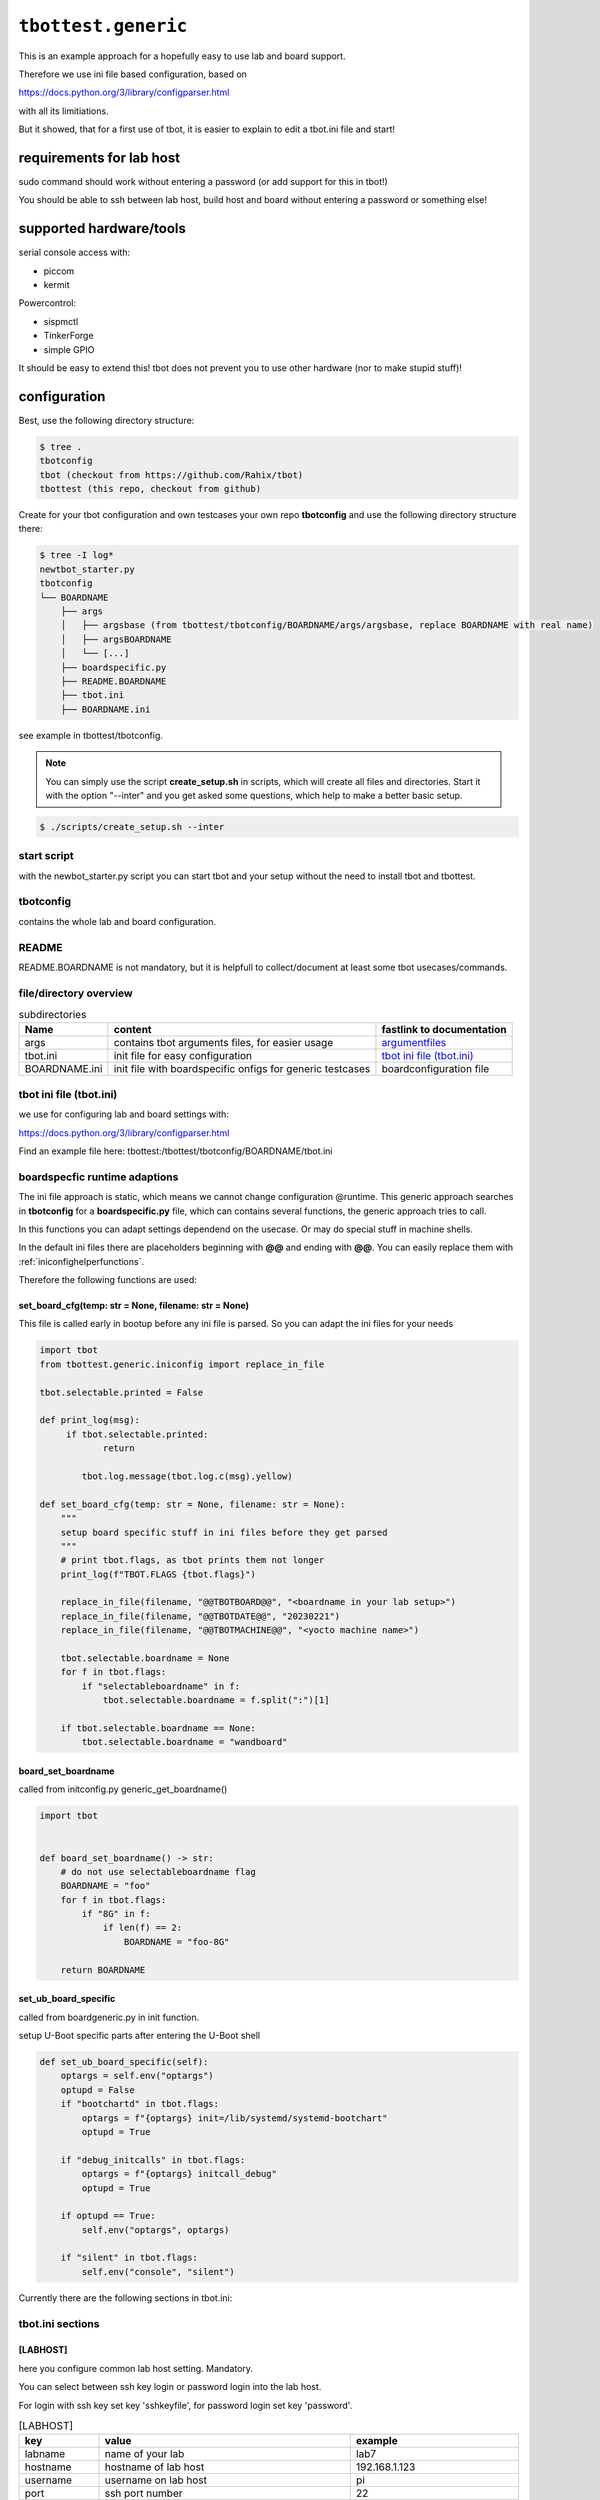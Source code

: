 .. py:module:: tbottest.generic

``tbottest.generic``
=========================

This is an example approach for a hopefully easy to use lab and board support.

Therefore we use ini file based configuration, based on

https://docs.python.org/3/library/configparser.html

with all its limitiations.

But it showed, that for a first use of tbot, it is easier to explain
to edit a tbot.ini file and start!

.. _requirementslabhost:

requirements for lab host
-------------------------

sudo command should work without entering a password (or add support for this
in tbot!)

You should be able to ssh between lab host, build host and board
without entering a password or something else!

supported hardware/tools
------------------------

serial console access with:

* piccom
* kermit

Powercontrol:

* sispmctl
* TinkerForge
* simple GPIO

It should be easy to extend this! tbot does not prevent you to use
other hardware (nor to make stupid stuff)!

.. _genericconfiguration:

configuration
-------------

Best, use the following directory structure:

.. code-block:: shell

        $ tree .
        tbotconfig
        tbot (checkout from https://github.com/Rahix/tbot)
        tbottest (this repo, checkout from github)

Create for your tbot configuration and own testcases your own repo
**tbotconfig** and use the following directory structure there:

.. code-block:: shell

        $ tree -I log*
        newtbot_starter.py
        tbotconfig
        └── BOARDNAME
            ├── args
            │   ├── argsbase (from tbottest/tbotconfig/BOARDNAME/args/argsbase, replace BOARDNAME with real name)
            │   ├── argsBOARDNAME
            │   └── [...]
            ├── boardspecific.py
            ├── README.BOARDNAME
            ├── tbot.ini
            ├── BOARDNAME.ini

see example in tbottest/tbotconfig.

.. Note::

   You can simply use the script **create_setup.sh** in scripts, which
   will create all files and directories. Start it with the option "--inter"
   and you get asked some questions, which help to make a better basic setup.


.. code-block:: bash

   $ ./scripts/create_setup.sh --inter


start script
............

with the newbot_starter.py script you can start tbot and your setup
without the need to install tbot and tbottest.

tbotconfig
..........

contains the whole lab and board configuration.

README
......

README.BOARDNAME is not mandatory, but it is helpfull to collect/document at least some tbot usecases/commands.

file/directory overview
.......................

.. csv-table:: subdirectories
        :header: "Name", "content", "fastlink to documentation"

        "args", "contains tbot arguments files, for easier usage", "`argumentfiles`_"
        "tbot.ini", "init file for easy configuration", "`tbot ini file (tbot.ini)`_"
        "BOARDNAME.ini", "init file with boardspecific onfigs for generic testcases", "boardconfiguration file"

tbot ini file (tbot.ini)
........................

we use for configuring lab and board settings with:

https://docs.python.org/3/library/configparser.html

Find an example file here: tbottest:/tbottest/tbotconfig/BOARDNAME/tbot.ini

.. _boardspecificruntimeadaption:

boardspecfic runtime adaptions
..............................

The ini file approach is static, which means we cannot change
configuration @runtime. This generic approach searches in **tbotconfig**
for a **boardspecific.py** file, which can contains several
functions, the generic approach tries to call.

In this functions you can adapt settings dependend on the usecase.
Or may do special stuff in machine shells.

In the default ini files there are placeholders beginning with **@@**
and ending with **@@**. You can easily replace them with
:ref:`iniconfighelperfunctions`.

Therefore the following functions are used:

set_board_cfg(temp: str = None, filename: str = None)
^^^^^^^^^^^^^^^^^^^^^^^^^^^^^^^^^^^^^^^^^^^^^^^^^^^^^

This file is called early in bootup before any ini file
is parsed. So you can adapt the ini files for your needs

.. code-block:: python

    import tbot
    from tbottest.generic.iniconfig import replace_in_file

    tbot.selectable.printed = False

    def print_log(msg):
         if tbot.selectable.printed:
                return

            tbot.log.message(tbot.log.c(msg).yellow)

    def set_board_cfg(temp: str = None, filename: str = None):
        """
        setup board specific stuff in ini files before they get parsed
        """
        # print tbot.flags, as tbot prints them not longer
        print_log(f"TBOT.FLAGS {tbot.flags}")

        replace_in_file(filename, "@@TBOTBOARD@@", "<boardname in your lab setup>")
        replace_in_file(filename, "@@TBOTDATE@@", "20230221")
        replace_in_file(filename, "@@TBOTMACHINE@@", "<yocto machine name>")

        tbot.selectable.boardname = None
        for f in tbot.flags:
            if "selectableboardname" in f:
                tbot.selectable.boardname = f.split(":")[1]

        if tbot.selectable.boardname == None:
            tbot.selectable.boardname = "wandboard"


board_set_boardname
^^^^^^^^^^^^^^^^^^^

called from initconfig.py generic_get_boardname()

.. code-block:: python

    import tbot


    def board_set_boardname() -> str:
        # do not use selectableboardname flag
        BOARDNAME = "foo"
        for f in tbot.flags:
            if "8G" in f:
                if len(f) == 2:
                    BOARDNAME = "foo-8G"

        return BOARDNAME


set_ub_board_specific
^^^^^^^^^^^^^^^^^^^^^

called from boardgeneric.py in init function.

setup U-Boot specific parts after entering the U-Boot shell

.. code-block:: python

    def set_ub_board_specific(self):
        optargs = self.env("optargs")
        optupd = False
        if "bootchartd" in tbot.flags:
            optargs = f"{optargs} init=/lib/systemd/systemd-bootchart"
            optupd = True

        if "debug_initcalls" in tbot.flags:
            optargs = f"{optargs} initcall_debug"
            optupd = True

        if optupd == True:
            self.env("optargs", optargs)

        if "silent" in tbot.flags:
            self.env("console", "silent")


Currently there are the following sections in tbot.ini:

tbot.ini sections
.................

[LABHOST]
^^^^^^^^^

here you configure common lab host setting. Mandatory.

You can select between ssh key login or password login
into the lab host.

For login with ssh key set key 'sshkeyfile', for password login set key 'password'.

.. csv-table:: [LABHOST]
        :header: "key", "value", "example"

        "labname", "name of your lab", "lab7"
        "hostname", "hostname of lab host", "192.168.1.123"
        "username", "username on lab host", "pi"
        "port", "ssh port number", "22"
        "sshkeyfile", "path to the ssh keyfile, tbot uses", "/home/USERNAME/.ssh/id_rsa"
        "password", "set password to login into lab host", "FooBar"
        "date", "subdirectory in boards tftp path", "20210803-ml"
        "shelltype", "type of the linux shell (bash|ash)"
        "toolsdir", "where does tbot find tools installed on lab host", "/home/USERNAME/source"
        "tftproot", "rootpath to tftp directory on lab host. tbot stores there build results.", "/srv/tftpboot"
        "tftpsubdir", "boards subdir in tftproot", "BOARD/DATE"
        "workdir", "tbots workdirectory on lab host", "/work/USERNAME/tbot-workdir/BOARD"
        "tmpdir", "path to where tbot stores temporary data", "/tmp/tbot/USERNAME/BOARD"
        "proxyjump", "if set, proxyjump settings for ssh login on lab host", "pi@xeidos.ddns.net"
        "labinit", "array of strings which contains commands, executed when you init the lab", "['sudo systemctl --all --no-pager restart tftpd-hpa']"
        "nfs_base_path", "base path to nfs share on lab host. !! May you have board specific subdir, so use placeholder @@TBOTLABBASENFSPATH@@ in board ini file and replace it in set_board_cfg", "/srv/nfs"
        "uselocking", "use board locking mechanism. You must pass correct locking id for the board with tbot flag lablocking:<lockingid> else tbot will fail.", "yes|no"

The above labhost defintion is the default one, You can add more than
one labhost, simply add them with the following section naming

.. code-block:: ini

   [LABHOST_<NAME_OF_LAB>]


You can now select this lab by adding tbot flag

.. code-block:: bash

   -f labname:<NAME_OF_LAB>

on start of tbot.


[BUILDHOST]
^^^^^^^^^^^

here you configure common build host setting. Only used, if you use a buildhost.

.. csv-table:: [BUILDHOST]
        :escape: '
        :header: "key", "value", "example"

        "name", "name of your build host", "threadripper-big-build"
        "username", "username on your build host", "hs"
        "hostname", "hostname of your build machine", "192.168.1.120"
        "port", "portnumber of your build machine", "12004"
        "docker", "porxy jump configuration", "hs@192.168.1.120:22"
        "dl_dir", "for yocto builds, sets DL_DIR", "/work/downloads"
        "sstate_dir", "for yocto builds, set SSTATE_DIR", "/work2/hs/tbot2go/yocto-sstate"
        "kas_ref_dir", "when using kas, path where kas finds git trees for reference cloning", "/work/hs/src"
        "workdir", "path to directory where tbot can work on", "/work/big/hs/tbot2go"
        "authenticator", "path to ssh id key file", "/home/hs/.ssh/id_rsa"
        "password", "password for ssh login. Unsure!", "CrazyPassword"
        "initcmd", "list of commands executed after login", "['"uname -a'", '"cat /etc/os-release'"]"


If you do not add **authenticator** or **password**, tbot uses
**NoneAuthenticator** for ssh login. Hopefully than your ssh config
is correct.

The above buidlhost defintion is the default one, You can add more than
one buildhost, simply add them with the following section naming

.. code-block:: ini

   [BUILDHOST_<NAME_OF_BUILDER>]


You can now select this builder by adding tbot flag

.. code-block:: bash

   -f buildname:<NAME_OF_BUILDER>

on start of tbot.


The next sections depend on your board configuration

[BOOTMODE_BOARDNAME]
^^^^^^^^^^^^^^^^^^^^

if you need to set a bootmode for your board, you can add this section.

You can give each bootmode a name and if you pass this name
to tbot with the "-f" flag, the lab approach first
sets all gpios you have defined for this bootmode to the
respective states, before it powers on the board.

Find more information in

:py:meth:`tbottest.labgeneric.GenericLab.set_bootmode`

[PICOCOM_BOARDNAME]
^^^^^^^^^^^^^^^^^^^

if you want to use picocom for connecting to your boards console.

:py:meth:`tbottest.connector.PicocomConnector`

replace BOARDNAME with the name of your board!
Here as example wandboard.

.. csv-table:: [PICOCOM_wandboard]
        :header: "key", "value", "example"

        "baudrate", "baudrate of the boards console", "115200"
        "device", "linux device name for the serial device on lab host", "/dev/serial/by-id/usb-Prolific_Technology_Inc._USB-Serial_Controller-if00-port0"
        "delay", "delay for power off", "3"
        "noreset", "set picocom noreset parameter", "True"


[KERMIT_BOARDNAME]
^^^^^^^^^^^^^^^^^^

if you want to use kermit for connecting to your boards console

:py:meth:`tbottest.connector.KermitConnector`

replace BOARDNAME with the name of your board!
Here as example wandboard.

.. csv-table:: [KERMIT_wandboard]
        :header: "key", "value", "example"

        "cfgfile", "path to kermit config file, which is passed to kermit when starting", "/home/pi/kermrc_wandboard"
        "delay", "delay for poweroff", "3"

[SCRIPTCOM_BOARDNAME]
^^^^^^^^^^^^^^^^^^^^^

if you want to use a script for connecting to your boards console.

:py:meth:`tbottest.connector.ScriptConnector`

replace BOARDNAME with the name of your board!
Here as example wandboard.

.. csv-table:: [SCRIPTCOM_wandboard]
        :header: "key", "value", "example"

        "scriptname", "Name of the script", "connect"
        "exitstring", "string send to exit", "~~."


[GPIOPMCTRL_BOARDNAME]
^^^^^^^^^^^^^^^^^^^^^^

If you want to control boards power with gpio pins


replace BOARDNAME with the name of your board!
Here as example wandboard.

.. csv-table:: [GPIOPMCTRL_wandboard]
        :header: "key", "value", "example"

        "pin", "pin number of gpio pin", "17"
        "state", "on state", "1"

[POWERSHELLSCRIPT_BOARDNAME]
^^^^^^^^^^^^^^^^^^^^^^^^^^^^

If you want to control boards power with a shell script

:py:meth:`tbottest.powercontrol.PowerShellScriptControl`

replace BOARDNAME with the name of your board!
Here as example wandboard.

.. csv-table:: [POWERSHELLSCRIPT_wandboard]
        :header: "key", "value", "example"

        "script", "Name of shell script used to control board power", "/tmp/power.sh"



[SISPMCTRL_BOARDNAME]
^^^^^^^^^^^^^^^^^^^^^

If you want to control boards power with sispmctl

:py:meth:`tbottest.powercontrol.SispmControl`

replace BOARDNAME with the name of your board!
Here as example wandboard.

.. csv-table:: [SISPMCTRL_wandboard]
        :header: "key", "value", "example"

        "device", "id of sispmctl device", "01:01:4f:d4:b1"
        "port", "sispmctl port used for the boards power", "3"


[TF_BOARDNAME]
^^^^^^^^^^^^^^

If you want to control boards power with tinkerforge

:py:meth:`tbottest.powercontrol.TinkerforgeControl`

replace BOARDNAME with the name of your board!
Here as example wandboard.

.. csv-table:: [TF_wandboard]
        :header: "key", "value", "example"

        "uid", "tinkerforges uid", "Nt2"
        "channel", "channel", "1"

ethernet config
^^^^^^^^^^^^^^^

ipsetup for an ethernetdevice on board, add section

[IPSETUP_BOARDNAME_<ethdevice_board>]
:::::::::::::::::::::::::::::::::::::

replace BOARDNAME with the name of your board!
Here as example for setup eth0 on wandboard.

.. csv-table:: [IPSETUP_wandboard_eth0]
        :header: "key", "value", "example"

        "labdevice", "device which is connected to eth0 on board", "eth0"
        "netmask", "netmask", "255.255.255.0"
        "ethaddr", "ethaddr (MAC) of the device on board", "00:1f:7b:b2:00:0e"
        "ipaddr", "ipaddr of the board for device on board", "192.168.3.21"
        "serverip", "server ip, ip address of lab host", "192.168.3.1"

[UBCFG_BOARDNAME]
:::::::::::::::::

if you need to specifiy in U-Boot which lab host ethernetinterface is should use, define
this section.

replace BOARDNAME with the name of your board!
Here as example for setup eth0 on wandboard.

.. csv-table:: [UBCFG__wandboard]
        :header: "key", "value", "example"

        "ethintf", "ethernetinterface used on lab host for u-boot, default is eth0", "eth0"


setup for uuu tool
^^^^^^^^^^^^^^^^^^

if you want to use NXPs uuu tool with class

:py:meth:`tbottest.machineinit.UUULoad`

define the section


.. csv-table:: [UUU_CONFIG__wandboard]
        :header: "key", "value", "example"

        "cmd", "comma seperated list of uuu commands to load SPL/U-Boot with uuu tool.", "LBD/SPL,SDPV: delay 100,SDPV: write -f LBD/u-boot.img -addr 0x877fffc0,SDPV: jump -addr 0x877fffc0"

setup for Lauterbacher debugger
^^^^^^^^^^^^^^^^^^^^^^^^^^^^^^^

if you want to use Lauterbacher debugger use this class

Currently we use the python script t32apicmd.py
from lauterbach installation directory "install_path" in
subdir "demo/api/python". Later we will use this api directly.

:py:meth:`tbottest.machineinit.LauterbachLoad`

define the section

.. csv-table:: [LAUTERBACH_CONFIG_wandboard]
        :header: "key", "value", "example"

        "verbose", "1 = verbose output", "1"
        "cmd", "", "/opt/t32/bin/pc_linux64/t32marm-qt"
        "install_path", "path to your installation of Lauterbacher tools", "/opt/t32"
        "config", "path to config.t32 file", "/from_ftp/lauterbach-scripts/hsconfig.t32"
        "script", "path to script which gets executed", "/from_ftp/lauterbach-scripts/autostart.cmm"

setup for Segger debugger
^^^^^^^^^^^^^^^^^^^^^^^^^

if you want to use Segger debugger use this class

:py:meth:`tbottest.machineinit.SeggerLoad`

define the section

.. csv-table:: [SEGGER_CONFIG_wandboard]
        :header: "key", "value", "example"

        "install_path", "path to your installation of the Segger tools", "/opt/segger"
        "cmds", "list of commands executed in JLinkExe shell to bring up U-Boot", "[{'cmd':'go', 'prompt':'J-Link>'}]"


boardconfiguration file
.......................

we use for configuring for boardspecific testcasesettings with:

https://docs.python.org/3/library/configparser.html

add therefore a BOARDNAME.ini file must exist in tbotconfig/BOARDNAME

It contains two sections:

```TC_BOARDNAME``` and ```TC```

see also:
:py:func:`tbottest.initconfig.init_get_config`

from where the generic board testcase approach boardgeneric.py
takes the config to generate the class GenericBoardConfig,
used from generic testcases.

common settings
^^^^^^^^^^^^^^^

common settings for your board.

.. csv-table:: [TC]
        :header: "key", "description", "default", "example"

        "tmpdir", "path to place on board, which could be used for temporary data testcases need.", "/tmp", "/tmp/tbot"
        "death_strings", "array of strings, which should not ocur in stream", "[]", "['Kernel panic']"

u-boot settings
^^^^^^^^^^^^^^^

settings needed for U-Boot testcases.

.. csv-table:: [TC]
        :escape: '
        :header: "key", "description", "default", "example"

        "uboot_boot_timeout", "config boot_timeout, set None if None", "90", "None"
        "uboot_autoboot_keys", "string with which U-Boot boot is interrupted. It is possible to set also a bytearray", "SPACE", "None"
        "autoboot_prompt", "set autoboot_prompt, None if None", b'"autoboot:\\s{0,5}\\d{0,3}\\s{0,3}.{0,80}'", "None"
        "autoboot_timeout", "UBootAutobootInterceptSimple timeout for waiting for U-Boot prompt", '0.05', "0.1"
        "rescueimage", "name of rescueimage", "None", "rescueimage-fit.itb"
        "qspiheader", "name of qspi header", "None", "qspiheader.bin"
        "splimage", "name of spl image", "None", "SPL"
        "fb_res_setup", "u-boot commands for setting up rescue image boot with fastboot and uuu tool", "None", "run ramargs addcon addmtd addopt"
        "fb_res_boot", "u-boot command for booting rescue image with fastboot and uuu tool", "None", "bootm 94000000"
        "fb_cmd", "fastboot init command", "None", "fastboot usb 0"
        "ub_env", "list dict of u-boot environment variables which get set after login into u-boot", "[]", "[{'"name'":'"optargs'", '"val'":'"earlycon clk_ignore_unused'"}]"

.. csv-table:: uboot_autoboot_keys example
        :escape: '
        :header: "configuration string", "sended bytes to console"

        "K", "\x4b"
        "SPACE", "\x03"
        "bytearray:1b1b", "\x1b\x1b"

linux settings
^^^^^^^^^^^^^^

settings needed for linux testcases.

.. csv-table:: [TC]
        :escape: '
        :header: "key", "description", "default", "example"

        "linux_user", "username for linux login", "root", "root"
        "linux_password", "password for linux login, None for no password required", "None", "None"
        "linux_login_delay", "login delay in seconds", "5", "1"
        "linux_boot_timeout", "Maximum time for Linux to reach the login prompt.", "None", "30"
        "linux_init_timeout", "If not None, timeout in seconds after ethernetconfig", "None", "2.0"
        "linux_init", "list of commands send after login. mode = exec or exec0", "[]", "[{'"mode'":'"exec0'", '"cmd'":'"echo Hallo'"}]"
        "shelltype", "linux login shell type (bash|ash)", "ash", "bash"
        "beep", "list of dictionary of commands for beep command", "[]", "[{'"freq'": '"440'", '"length'":'"1000'"}]"
        "cyclictestmaxvalue", "maximum allowed value from stress-ng 'Max' colum", "100", "cyclictestmaxvalue = 100"
        "dmesg", "list of strings, which should be in dmesg output", "[]", "dmesg = ['"OF: fdt: Machine model:'", '"gpio-193 (eeprom-wc): hogged as output/low'",]"
        "dmesg_false", "list of strings, which should be not in dmesg output", "[]", "dmesg = ['"crash'"]"
        "leds", "list of dictionary for checking leds", "[]", "leds = [{'"path'":'"/sys/class/leds/led-orange'", #bootval'":'"0'", '"onval'":'"1'},]"
        "lnx_commands", "list of dictionary for checking linux commands", "[]", "lnx_commands = [{'"cmd'":'"<your linux command'", '"val'":'"<string which is in output of command> or undef'"},]"
        "network_iperf_intervall", "iperf intervall", "1", "network_iperf_intervall = 1"
        "network_iperf_minval", "iperf minimum network throughput", "1", "network_iperf_minval = 9000000"
        "network_iperf_cylces", "iperf cycles", "1", "network_iperf_cycles = 30"
        "nvramdev", "nvram device", "6", "nvramdev = 6"
        "nvramcomp", "compatibility string of nvram device", "microchip,48l640", "nvramcomp = 'microchip,48l640'"
        "nvramsz", "size of nvram device", "8192", "nvramsz = 8192"
        "rs485labdev", "path to device", "/dev/serial/by-id/usb-FTDI_FT232R_USB_UART_AB0PI210-if00-port0", 'rs485labdev = "/dev/serial/by-id/usb-FTDI_FT232R_USB_UART_AB0PI210-if00-port0"'
        "rs485baud", "baudrate used for test", "115200", 'rs485baud = "115200"'
        "rs485boarddev", "list of strings, each string contains a path to device which used in test", '["/dev/ttymxc2"]', 'rs485boarddev = ["/dev/ttymxc2"]'
        "rs485lengths", "list of strings. Each string is a length of data send over rs485 line", '["20", "100", "1024"]', 'rs485lengths = ["20", "100", "1024"]'
        "sensors", "list of dictionary for checking temperature sensors", "[]", "sensors = [{'path':''/sys/class/hwmon/hwmon0, "name":"tmp102", "tmpvalues":[{"valname" : "temp1_input", "min":"0", "max" : "100000" }]},]"
        "mtd_parts", "list of dictionary for MTD parts definition", "[]", "leds = [{'name':'SPL', 'size':'10000'},]"
        "ub_mtd_delete", "list of strings with MTD names which are allowed to delete", "[]", "ub_mtd_delete = ['SPL", "uboot"]"
        "ssh_keyfile"; "ssh setup: authentication using private key file ssh_keyfile", "None", "/home/{user}/.ssh/id_rsa"
        "ssh_password"; "ssh setup: set password for password ssh login", "None", "foobar"


swupdate settings
^^^^^^^^^^^^^^^^^

settings needed for swupdate testcases.

.. csv-table:: [TC]
        :header: "key", "description", "default", "example"

        "swuethdevice", "device which is used for getting ethernetconfiguration on lab host", "eth0", "eth0"
        "swuimage", "Name of swu image name which get installed on board", "mandatory, no fallback", "swu-image.swu"

kas settings
^^^^^^^^^^^^

settings needed for yocto build with kas tool.

.. csv-table:: [TC]
        :header: "key", "description", "default", "example"

        "kas", "dictionary with values need for class KAS, see :py:class:`tbottest.tc.kas.KAS`", "mandatory, no default", "see: tbottest/tbotconfig/BOARDNAME.ini"
        "kas_check_files", "list of files, which must exist after building", "[]", "['tmp/deploy/images/wandboard/SPL']"
        "kas_results", "list of files, which get copied from build host to lab host for later use. Basepath is machine directory in tmp/deploy/images", "[]", "['SPL']"

argumentfiles
.............

it is convenient to collect tbot arguments in argumentsfile. As you
will have a lot of tbot arguments. We start in this example with
a base "argsBOARDNAME" file, which than other files include.

.. note::

    You can use shell variables also in argumentfiles!

The following example uses piccom for accessing serial console and
sispmctl for boards power control.

If you have another setup, adapt this "base" argument file accordingly.

For example, if you want to use kermit for accessing console, remove the
tbot flag piccom (as kermit is default).

If you want to use Tinkerforge for controlling boards power, add flag "tinkerforge"


.. code-block:: shell

   $ cat tbotconfig/BOARDNAME/args/argsBOARDNAME
   @tbotconfig/BOARDNAME/args/argsbase
   -fpicocom

.. note::

   argsbase is a simple copy from tbottest/tbotconfig/BOARDNAME/argsfiles/argsbase

With executing tbot on lab host, you do not need to ssh to lab host,
so use local flag.

.. code-block:: shell

   $ cat config/BOARDNAME/args/argsBOARDNAME-local
   @config/BOARDNAME/args/argsBOARDNAME
   -flocal


If you do not want that tbot always initialize ethernet configuration
on your lab host, use

.. code-block:: shell

    $ cat config/BOARDNAME/args/argsBOARDNAME-local-noeth
    @config/BOARDNAME/args/argsBOARDNAME-local
    -fnoethinit

If you want to login to a board, which is already on and runs linux

.. code-block:: shell

    $ cat config/BOARDNAME/args/argsBOARDNAME-local-noeth-on
    @config/BOARDNAME/args/argsBOARDNAME-local-noeth
    -falways-on
    -fnouboot
    -fnopoweroff

.. note::

    start tbot with flag "always-on" and tbot will not poweroff
    the board when ending, so if you have bootet into linux, and
    logout, linux will remain and tbot can logon again!

    This helps a lot when developing testcases!

.. _argumentfilesshlogin:

Argumentfile for ssh login
^^^^^^^^^^^^^^^^^^^^^^^^^^

If you want to login per ssh into an already running linux on the board

.. code-block:: shell

    $ cat config/BOARDNAME/args/argsBOARDNAME-local-noeth-on
    @config/BOARDNAME/args/argsBOARDNAME-local-noeth
    -fssh


And last but not least, if you have an imx6 based board and want to load
SPL/U-Boot with tbot onto it, start tbot with:

.. code-block:: shell

   $ cat config/BOARDNAME/args/argsBOARDNAME-local-uuu
   @config/BOARDNAME/args/argsBOARDNAME-local
   -fuuuloader


tbot call example

.. code-block:: shell

    $ ./newtbot_starter.py @tbotconfig/BOARDNAME/args/argsBOARDNAME-asus-kirkstone-nfs -f kas tbottest.inter.uboot
    tbot starting ...
    ├─TBOT.FLAGS {'boardfile:tbotconfig/BOARDNAME/BOARDNAME.ini', 'useifconfig', 'bootcmd:tftp_nfs', 'noboardethinit', 'noethinit', 'kas', 'do_power', 'kaslayerbranch:kirkstone', 'inifile:tbotconfig/BOARDNAME/tbot.ini', 'bootmode:emmc', 'picocom'}
    ├─boardname now BOARDNAME
    ├─Using kas file kas-denx-withdldir.yml
    ├─Calling uboot ...
    │   ├─[local] ssh -o BatchMode=yes -i /home/pi/.ssh/id_rsa -p 22 pi@tbotlab
    │   ├─set bootmode bootmode:emmc
    │   ├─[lab8] test -d /sys/class/gpio/gpio14
    │   ├─[lab8] cat /sys/class/gpio/gpio14/direction
    │   │    ## out
    │   ├─[lab8] printf %s 1 >/sys/class/gpio/gpio14/value
    │   ├─[local] ssh -o BatchMode=yes -i /home/pi/.ssh/id_rsa -p 22 pi@BOARDNAMElab
    │   ├─set bootmode bootmode:emmc
    │   ├─[lab8] test -d /sys/class/gpio/gpio14
    │   ├─[lab8] cat /sys/class/gpio/gpio14/direction
    │   │    ## out
    │   ├─[lab8] printf %s 1 >/sys/class/gpio/gpio14/value
    │   ├─[lab8] picocom -r -b 115200 -l /dev/serial/by-id/usb-FTDI_C232HM-EDHSL-0_FT57MR3U-if00-port0
    │   ├─POWERON (board-control-full)
    │   ├─[lab8] sispmctl -D 01:01:4f:09:5b -o 1
    │   │    ## Accessing Gembird #0 USB device 012
    │   │    ## Switched outlet 1 on
    │   ├─UBOOT (BOARDNAME-uboot)
    │   │    <> picocom v3.1
    │   │    <>
    │   │    <> port is        : /dev/serial/by-id/usb-FTDI_C232HM-EDHSL-0_FT57MR3U-if00-port0
    │   │    <> flowcontrol    : none
    │   │    <> baudrate is    : 115200
    │   │    <> parity is      : none
    │   │    <> databits are   : 8
    │   │    <> stopbits are   : 1
    │   │    <> escape is      : C-a
    │   │    <> local echo is  : no
    │   │    <> noinit is      : no
    │   │    <> noreset is     : yes
    │   │    <> hangup is      : no
    │   │    <> nolock is      : yes
    │   │    <> send_cmd is    : sz -vv
    │   │    <> receive_cmd is : rz -vv -E
    │   │    <> imap is        :
    │   │    <> omap is        :
    │   │    <> emap is        : crcrlf,delbs,
    │   │    <> logfile is     : none
    │   │    <> initstring     : none
    │   │    <> exit_after is  : not set
    │   │    <> exit is        : no
    │   │    <>
    │   │    <> Type [C-a] [C-h] to see available commands
    │   │    <> Terminal ready
    │   │    <>
    │   │    <> U-Boot SPL 2023.04 (Apr 03 2023 - 20:38:50 +0000)
    │   │    <> Trying to boot from MMC1
    │   │    <>
    │   │    <>
    │   │    <> U-Boot 2023.04 (Apr 03 2023 - 20:38:50 +0000)
    │   │    <>
    │   │    <> CPU  : AM335X-GP rev 2.1
    │   │    <> Model: XXX
    │   │    <> DRAM:  512 MiB
    │   │    <> Core:  172 devices, 20 uclasses, devicetree: separate
    │   │    <> MMC:   OMAP SD/MMC: 0
    │   │    <> Loading Environment from MMC... OK
    │   │    <> In:    serial@0
    │   │    <> Out:   serial@0
    │   │    <> Err:   serial@0
    │   │    <> Net:   eth2: ethernet@4a100000
    │   │    <> Press SPACE to abort autoboot in 2 seconds
    │   │    <> => <INTERRUPT>
    │   │    <> =>
    │   ├─[BOARDNAME-uboot] setenv serverip 192.168.3.1
    │   ├─[BOARDNAME-uboot] printenv serverip
    │   │    ## serverip=192.168.3.1
    [...]
    │   ├─[BOARDNAME-uboot] printenv optargs
    │   │    ## optargs=consoleblank=0 vt.global_cursor_default=0 lpj=2988032 quiet  rauc.slot=A
    │   ├─Entering interactive shell...
    │   ├─Press CTRL+] three times within 1 second to exit.

    =>

tbot flags
----------

The generic lab and board approach defines some tbot flags, so tbot can handle different usage challenges.
It is recommended to collect arguments in so called argumentsfiles, else you are lost in tbot flags...

======================== ====================================================
tbot flag                Description
======================== ====================================================
bootcmd                  format bootcmd:<real bootcmd>, example bootcmd:net_nfs will execute "run net_nfs"
buildname                format buildname:<name of builder>, select the used buildhost.
labname                  format labname:<name of lab host>, select the used lab host (configure in tbot.ini with LABHOST_<name>] section)
gpiopower                use a gpio pin for boards power control
powershellscript         use a shellscript for boards power control
tinkerforge              use tinkerforge for boards power control
picocom                  use picocom for serial console
scriptcom                use a script for serial console
uuuloader                load SPL/U-Boot with uuu tool from NXP
ignore_loglevel          add ignore_level to miscargs (deprecated, use set_ub_board_specific)
enterinitramfs           enter initramfs, add enterinitramfs to miscargs(deprecated, use set_ub_board_specific)
linux_no_cmd_after_login set nothing after linux login (beside disable clutter)
local                    enable if labhost and tbot host are the same (use SubprocessConnector)
noboardethinit           do no board ethinit in linux after login
nobootcon                set console to silent (deprecated, use set_ub_board_specific)
yoctobuild               use images from yoctobuild
ssh                      login to linux console through ssh (only possible if board already on and in linux)
do_power                 tbot handles boards power
always-on                board is already on, log into linux
rescue                   boot rescue system (deprecated, use flag bootcmd)
rescuetftp               boot rescue system, rescue image loaded through tftp (deprecated, use flag bootcmd)
emmc                     u-boot bootcmd "run boot_emmc" (deprecated, use flag bootcmd)
sdcard                   u-boot bootcmd "run boot_mmc" (deprecated, use flag bootcmd)
tftpfit                  u-boot bootcmd "run tftp_mmc" (deprecated, use flag bootcmd)
panic                    add death string "Kernel panic"
docker                   if you need to login to a docker container with proxyjump
uboot_no_env_set         do not set any U-Boot Environment after U-Boot login
set-ethconfig            setup ip config in U-Boot
useifconfig              use ifconfig for ip setup, else ip
poweroffonstart          if set, power off board before powering on
seggerloader             use segger debugger for breathing life into board
outside                  if lab host is only reachable with proxyjump
lablockid                pass lab lockid with lockid:<yourlockid>
======================== ====================================================
